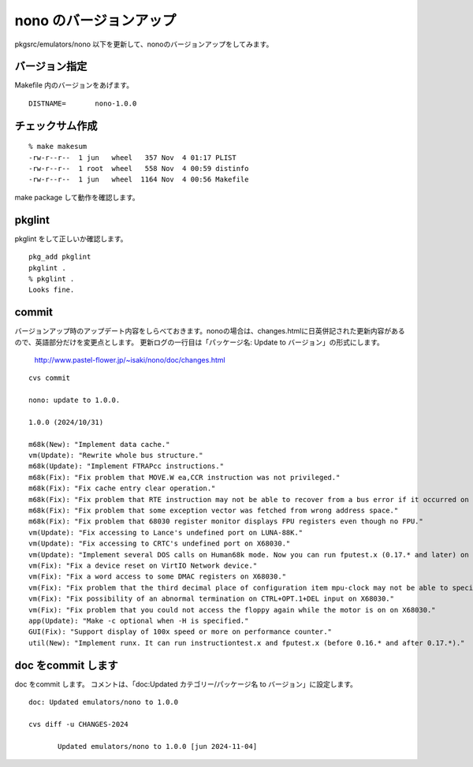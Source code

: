 .. 
 Copyright (c) 2022-4 Jun Ebihara All rights reserved.
 Redistribution and use in source and binary forms, with or without
 modification, are permitted provided that the following conditions
 are met:
 1. Redistributions of source code must retain the above copyright
    notice, this list of conditions and the following disclaimer.
 2. Redistributions in binary form must reproduce the above copyright
    notice, this list of conditions and the following disclaimer in the
    documentation and/or other materials provided with the distribution.
 THIS SOFTWARE IS PROVIDED BY THE AUTHOR ``AS IS'' AND ANY EXPRESS OR
 IMPLIED WARRANTIES, INCLUDING, BUT NOT LIMITED TO, THE IMPLIED WARRANTIES
 OF MERCHANTABILITY AND FITNESS FOR A PARTICULAR PURPOSE ARE DISCLAIMED.
 IN NO EVENT SHALL THE AUTHOR BE LIABLE FOR ANY DIRECT, INDIRECT,
 INCIDENTAL, SPECIAL, EXEMPLARY, OR CONSEQUENTIAL DAMAGES (INCLUDING, BUT
 NOT LIMITED TO, PROCUREMENT OF SUBSTITUTE GOODS OR SERVICES; LOSS OF USE,
 DATA, OR PROFITS; OR BUSINESS INTERRUPTION) HOWEVER CAUSED AND ON ANY
 THEORY OF LIABILITY, WHETHER IN CONTRACT, STRICT LIABILITY, OR TORT
 (INCLUDING NEGLIGENCE OR OTHERWISE) ARISING IN ANY WAY OUT OF THE USE OF
 THIS SOFTWARE, EVEN IF ADVISED OF THE POSSIBILITY OF SUCH DAMAGE.


=========================
nono のバージョンアップ
=========================

pkgsrc/emulators/nono 以下を更新して、nonoのバージョンアップをしてみます。

バージョン指定
---------------------

Makefile 内のバージョンをあげます。

::

 DISTNAME=       nono-1.0.0

チェックサム作成
------------------

::  

 % make makesum
 -rw-r--r--  1 jun   wheel   357 Nov  4 01:17 PLIST
 -rw-r--r--  1 root  wheel   558 Nov  4 00:59 distinfo
 -rw-r--r--  1 jun   wheel  1164 Nov  4 00:56 Makefile

make package して動作を確認します。
 
pkglint
----------
 
pkglint をして正しいか確認します。

::
 
 pkg_add pkglint
 pkglint .
 % pkglint .
 Looks fine.

commit 
-------------

バージョンアップ時のアップデート内容をしらべておきます。nonoの場合は、changes.htmlに日英併記された更新内容があるので、英語部分だけを変更点とします。
更新ログの一行目は「パッケージ名: Update to バージョン」の形式にします。

 http://www.pastel-flower.jp/~isaki/nono/doc/changes.html

:: 

 cvs commit 

 nono: update to 1.0.0.

 1.0.0 (2024/10/31)

 m68k(New): "Implement data cache."
 vm(Update): "Rewrite whole bus structure."
 m68k(Update): "Implement FTRAPcc instructions."
 m68k(Fix): "Fix problem that MOVE.W ea,CCR instruction was not privileged."
 m68k(Fix): "Fix cache entry clear operation."
 m68k(Fix): "Fix problem that RTE instruction may not be able to recover from a bus error if it occurred on an instruction which accesses the same register's (An)+ or -(An) twice."
 m68k(Fix): "Fix problem that some exception vector was fetched from wrong address space."
 m68k(Fix): "Fix problem that 68030 register monitor displays FPU registers even though no FPU."
 vm(Update): "Fix accessing to Lance's undefined port on LUNA-88K."
 vm(Update): "Fix accessing to CRTC's undefined port on X68030."
 vm(Update): "Implement several DOS calls on Human68k mode. Now you can run fputest.x (0.17.* and later) on it."
 vm(Fix): "Fix a device reset on VirtIO Network device."
 vm(Fix): "Fix a word access to some DMAC registers on X68030."
 vm(Fix): "Fix problem that the third decimal place of configuration item mpu-clock may not be able to specified correctly."
 vm(Fix): "Fix possibility of an abnormal termination on CTRL+OPT.1+DEL input on X68030."
 vm(Fix): "Fix problem that you could not access the floppy again while the motor is on on X68030."
 app(Update): "Make -c optional when -H is specified."
 GUI(Fix): "Support display of 100x speed or more on performance counter."
 util(New): "Implement runx. It can run instructiontest.x and fputest.x (before 0.16.* and after 0.17.*)." 

doc をcommit します
---------------------
 
doc をcommit します。
コメントは、「doc:Updated カテゴリー/パッケージ名 to バージョン」に設定します。

::

 doc: Updated emulators/nono to 1.0.0
 
 cvs diff -u CHANGES-2024
 
        Updated emulators/nono to 1.0.0 [jun 2024-11-04]


